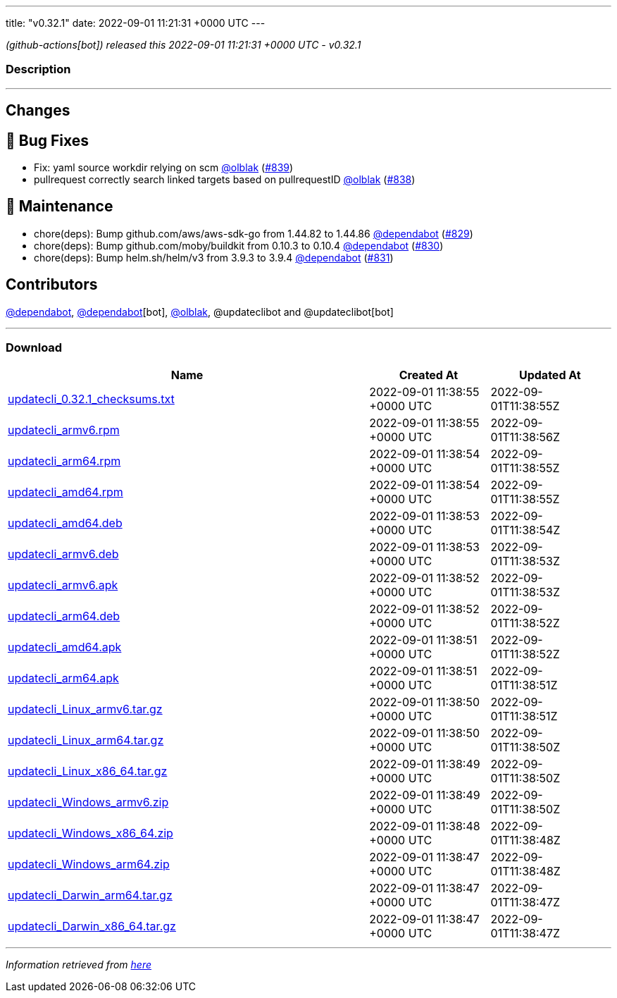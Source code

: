 ---
title: "v0.32.1"
date: 2022-09-01 11:21:31 +0000 UTC
---

// Disclaimer: this file is generated, do not edit it manually.


__ (github-actions[bot]) released this 2022-09-01 11:21:31 +0000 UTC - v0.32.1__


=== Description

---

++++

<h2>Changes</h2>
<h2>🐛 Bug Fixes</h2>
<ul>
<li>Fix: yaml source workdir relying on scm <a class="user-mention notranslate" data-hovercard-type="user" data-hovercard-url="/users/olblak/hovercard" data-octo-click="hovercard-link-click" data-octo-dimensions="link_type:self" href="https://github.com/olblak">@olblak</a> (<a class="issue-link js-issue-link" data-error-text="Failed to load title" data-id="1358648537" data-permission-text="Title is private" data-url="https://github.com/updatecli/updatecli/issues/839" data-hovercard-type="pull_request" data-hovercard-url="/updatecli/updatecli/pull/839/hovercard" href="https://github.com/updatecli/updatecli/pull/839">#839</a>)</li>
<li>pullrequest correctly search linked targets based on pullrequestID <a class="user-mention notranslate" data-hovercard-type="user" data-hovercard-url="/users/olblak/hovercard" data-octo-click="hovercard-link-click" data-octo-dimensions="link_type:self" href="https://github.com/olblak">@olblak</a> (<a class="issue-link js-issue-link" data-error-text="Failed to load title" data-id="1357823850" data-permission-text="Title is private" data-url="https://github.com/updatecli/updatecli/issues/838" data-hovercard-type="pull_request" data-hovercard-url="/updatecli/updatecli/pull/838/hovercard" href="https://github.com/updatecli/updatecli/pull/838">#838</a>)</li>
</ul>
<h2>🧰 Maintenance</h2>
<ul>
<li>chore(deps): Bump github.com/aws/aws-sdk-go from 1.44.82 to 1.44.86 <a class="user-mention notranslate" data-hovercard-type="organization" data-hovercard-url="/orgs/dependabot/hovercard" data-octo-click="hovercard-link-click" data-octo-dimensions="link_type:self" href="https://github.com/dependabot">@dependabot</a> (<a class="issue-link js-issue-link" data-error-text="Failed to load title" data-id="1354109270" data-permission-text="Title is private" data-url="https://github.com/updatecli/updatecli/issues/829" data-hovercard-type="pull_request" data-hovercard-url="/updatecli/updatecli/pull/829/hovercard" href="https://github.com/updatecli/updatecli/pull/829">#829</a>)</li>
<li>chore(deps): Bump github.com/moby/buildkit from 0.10.3 to 0.10.4 <a class="user-mention notranslate" data-hovercard-type="organization" data-hovercard-url="/orgs/dependabot/hovercard" data-octo-click="hovercard-link-click" data-octo-dimensions="link_type:self" href="https://github.com/dependabot">@dependabot</a> (<a class="issue-link js-issue-link" data-error-text="Failed to load title" data-id="1354109564" data-permission-text="Title is private" data-url="https://github.com/updatecli/updatecli/issues/830" data-hovercard-type="pull_request" data-hovercard-url="/updatecli/updatecli/pull/830/hovercard" href="https://github.com/updatecli/updatecli/pull/830">#830</a>)</li>
<li>chore(deps): Bump helm.sh/helm/v3 from 3.9.3 to 3.9.4 <a class="user-mention notranslate" data-hovercard-type="organization" data-hovercard-url="/orgs/dependabot/hovercard" data-octo-click="hovercard-link-click" data-octo-dimensions="link_type:self" href="https://github.com/dependabot">@dependabot</a> (<a class="issue-link js-issue-link" data-error-text="Failed to load title" data-id="1354109918" data-permission-text="Title is private" data-url="https://github.com/updatecli/updatecli/issues/831" data-hovercard-type="pull_request" data-hovercard-url="/updatecli/updatecli/pull/831/hovercard" href="https://github.com/updatecli/updatecli/pull/831">#831</a>)</li>
</ul>
<h2>Contributors</h2>
<p><a class="user-mention notranslate" data-hovercard-type="organization" data-hovercard-url="/orgs/dependabot/hovercard" data-octo-click="hovercard-link-click" data-octo-dimensions="link_type:self" href="https://github.com/dependabot">@dependabot</a>, <a class="user-mention notranslate" data-hovercard-type="organization" data-hovercard-url="/orgs/dependabot/hovercard" data-octo-click="hovercard-link-click" data-octo-dimensions="link_type:self" href="https://github.com/dependabot">@dependabot</a>[bot], <a class="user-mention notranslate" data-hovercard-type="user" data-hovercard-url="/users/olblak/hovercard" data-octo-click="hovercard-link-click" data-octo-dimensions="link_type:self" href="https://github.com/olblak">@olblak</a>, @updateclibot and @updateclibot[bot]</p>

++++

---



=== Download

[cols="3,1,1" options="header" frame="all" grid="rows"]
|===
| Name | Created At | Updated At

| link:https://github.com/updatecli/updatecli/releases/download/v0.32.1/updatecli_0.32.1_checksums.txt[updatecli_0.32.1_checksums.txt] | 2022-09-01 11:38:55 +0000 UTC | 2022-09-01T11:38:55Z

| link:https://github.com/updatecli/updatecli/releases/download/v0.32.1/updatecli_armv6.rpm[updatecli_armv6.rpm] | 2022-09-01 11:38:55 +0000 UTC | 2022-09-01T11:38:56Z

| link:https://github.com/updatecli/updatecli/releases/download/v0.32.1/updatecli_arm64.rpm[updatecli_arm64.rpm] | 2022-09-01 11:38:54 +0000 UTC | 2022-09-01T11:38:55Z

| link:https://github.com/updatecli/updatecli/releases/download/v0.32.1/updatecli_amd64.rpm[updatecli_amd64.rpm] | 2022-09-01 11:38:54 +0000 UTC | 2022-09-01T11:38:55Z

| link:https://github.com/updatecli/updatecli/releases/download/v0.32.1/updatecli_amd64.deb[updatecli_amd64.deb] | 2022-09-01 11:38:53 +0000 UTC | 2022-09-01T11:38:54Z

| link:https://github.com/updatecli/updatecli/releases/download/v0.32.1/updatecli_armv6.deb[updatecli_armv6.deb] | 2022-09-01 11:38:53 +0000 UTC | 2022-09-01T11:38:53Z

| link:https://github.com/updatecli/updatecli/releases/download/v0.32.1/updatecli_armv6.apk[updatecli_armv6.apk] | 2022-09-01 11:38:52 +0000 UTC | 2022-09-01T11:38:53Z

| link:https://github.com/updatecli/updatecli/releases/download/v0.32.1/updatecli_arm64.deb[updatecli_arm64.deb] | 2022-09-01 11:38:52 +0000 UTC | 2022-09-01T11:38:52Z

| link:https://github.com/updatecli/updatecli/releases/download/v0.32.1/updatecli_amd64.apk[updatecli_amd64.apk] | 2022-09-01 11:38:51 +0000 UTC | 2022-09-01T11:38:52Z

| link:https://github.com/updatecli/updatecli/releases/download/v0.32.1/updatecli_arm64.apk[updatecli_arm64.apk] | 2022-09-01 11:38:51 +0000 UTC | 2022-09-01T11:38:51Z

| link:https://github.com/updatecli/updatecli/releases/download/v0.32.1/updatecli_Linux_armv6.tar.gz[updatecli_Linux_armv6.tar.gz] | 2022-09-01 11:38:50 +0000 UTC | 2022-09-01T11:38:51Z

| link:https://github.com/updatecli/updatecli/releases/download/v0.32.1/updatecli_Linux_arm64.tar.gz[updatecli_Linux_arm64.tar.gz] | 2022-09-01 11:38:50 +0000 UTC | 2022-09-01T11:38:50Z

| link:https://github.com/updatecli/updatecli/releases/download/v0.32.1/updatecli_Linux_x86_64.tar.gz[updatecli_Linux_x86_64.tar.gz] | 2022-09-01 11:38:49 +0000 UTC | 2022-09-01T11:38:50Z

| link:https://github.com/updatecli/updatecli/releases/download/v0.32.1/updatecli_Windows_armv6.zip[updatecli_Windows_armv6.zip] | 2022-09-01 11:38:49 +0000 UTC | 2022-09-01T11:38:50Z

| link:https://github.com/updatecli/updatecli/releases/download/v0.32.1/updatecli_Windows_x86_64.zip[updatecli_Windows_x86_64.zip] | 2022-09-01 11:38:48 +0000 UTC | 2022-09-01T11:38:48Z

| link:https://github.com/updatecli/updatecli/releases/download/v0.32.1/updatecli_Windows_arm64.zip[updatecli_Windows_arm64.zip] | 2022-09-01 11:38:47 +0000 UTC | 2022-09-01T11:38:48Z

| link:https://github.com/updatecli/updatecli/releases/download/v0.32.1/updatecli_Darwin_arm64.tar.gz[updatecli_Darwin_arm64.tar.gz] | 2022-09-01 11:38:47 +0000 UTC | 2022-09-01T11:38:47Z

| link:https://github.com/updatecli/updatecli/releases/download/v0.32.1/updatecli_Darwin_x86_64.tar.gz[updatecli_Darwin_x86_64.tar.gz] | 2022-09-01 11:38:47 +0000 UTC | 2022-09-01T11:38:47Z

|===


---

__Information retrieved from link:https://github.com/updatecli/updatecli/releases/tag/v0.32.1[here]__

